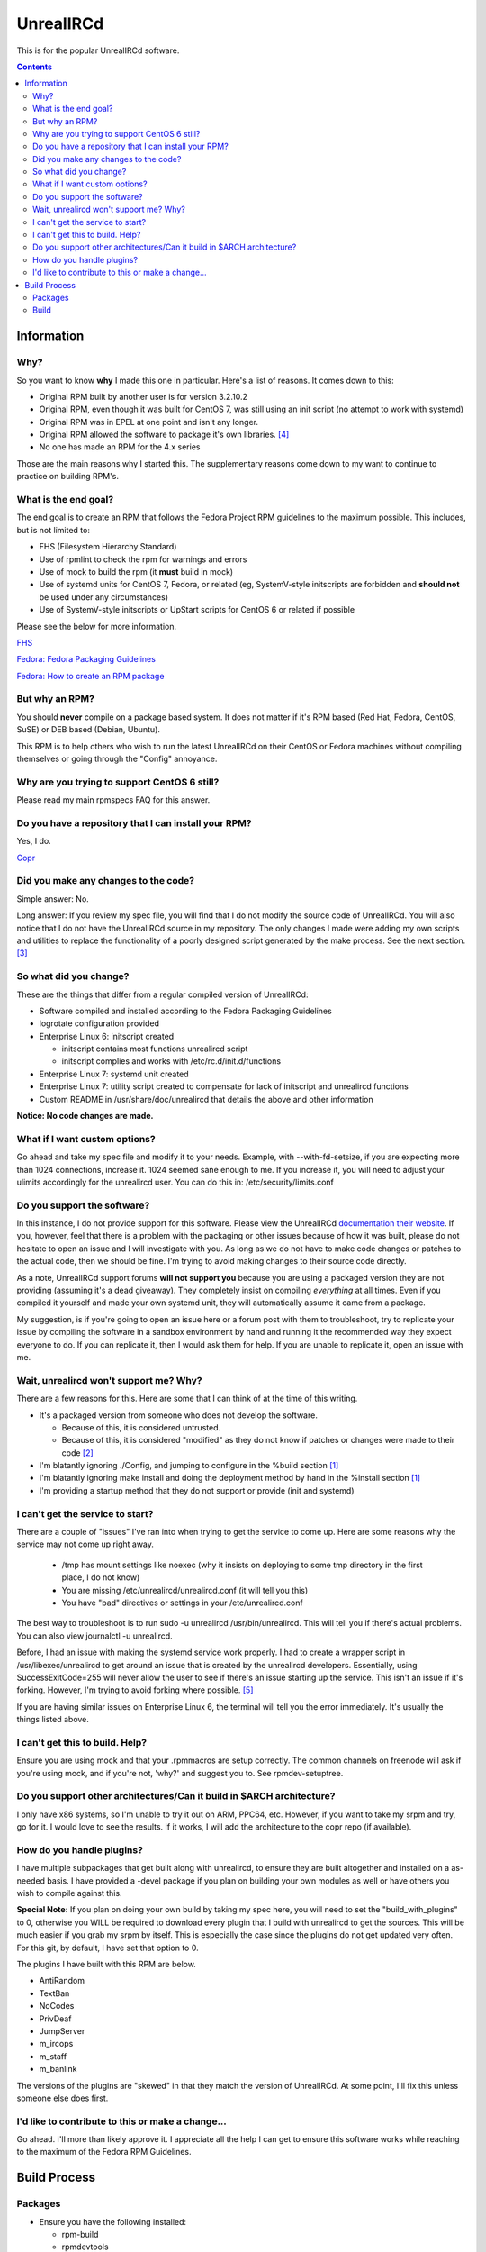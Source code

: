 UnrealIRCd
^^^^^^^^^^

This is for the popular UnrealIRCd software. 

.. contents::

Information
-----------

Why?
++++

So you want to know **why** I made this one in particular. Here's a list of reasons. It comes down to this:

* Original RPM built by another user is for version 3.2.10.2
* Original RPM, even though it was built for CentOS 7, was still using an init script (no attempt to work with systemd)
* Original RPM was in EPEL at one point and isn't any longer.
* Original RPM allowed the software to package it's own libraries. [#f4]_
* No one has made an RPM for the 4.x series

Those are the main reasons why I started this. The supplementary reasons come down to my want to continue to practice on building RPM's.

What is the end goal?
+++++++++++++++++++++

The end goal is to create an RPM that follows the Fedora Project RPM guidelines to the maximum possible. This includes, but is not limited to:

* FHS (Filesystem Hierarchy Standard)
* Use of rpmlint to check the rpm for warnings and errors
* Use of mock to build the rpm (it **must** build in mock)
* Use of systemd units for CentOS 7, Fedora, or related (eg, SystemV-style initscripts are forbidden and **should not** be used under any circumstances)
* Use of SystemV-style initscripts or UpStart scripts for CentOS 6 or related if possible

Please see the below for more information. 

`FHS <http://www.pathname.com/fhs/>`_

`Fedora: Fedora Packaging Guidelines <https://fedoraproject.org/wiki/Packaging:Guidelines>`_

`Fedora: How to create an RPM package <https://fedoraproject.org/wiki/How_to_create_an_RPM_package>`_

But why an RPM?
+++++++++++++++

You should **never** compile on a package based system. It does not matter if it's RPM based (Red Hat, Fedora, CentOS, SuSE) or DEB based (Debian, Ubuntu). 

This RPM is to help others who wish to run the latest UnrealIRCd on their CentOS or Fedora machines without compiling themselves or going through the "Config" annoyance.

Why are you trying to support CentOS 6 still?
+++++++++++++++++++++++++++++++++++++++++++++

Please read my main rpmspecs FAQ for this answer.

Do you have a repository that I can install your RPM?
+++++++++++++++++++++++++++++++++++++++++++++++++++++

Yes, I do.

`Copr <https://copr.fedorainfracloud.org/coprs/nalika/>`_ 

Did you make any changes to the code?
+++++++++++++++++++++++++++++++++++++

Simple answer: No.

Long answer: If you review my spec file, you will find that I do not modify the source code of UnrealIRCd. You will also notice that I do not have the UnrealIRCd source in my repository. The only changes I made were adding my own scripts and utilities to replace the functionality of a poorly designed script generated by the make process. See the next section. [#f3]_

So what did you change?
+++++++++++++++++++++++

These are the things that differ from a regular compiled version of UnrealIRCd:

* Software compiled and installed according to the Fedora Packaging Guidelines
* logrotate configuration provided
* Enterprise Linux 6: initscript created

  * initscript contains most functions unrealircd script
  * initscript complies and works with /etc/rc.d/init.d/functions

* Enterprise Linux 7: systemd unit created
* Enterprise Linux 7: utility script created to compensate for lack of initscript and unrealircd functions
* Custom README in /usr/share/doc/unrealircd that details the above and other information

**Notice: No code changes are made.**

What if I want custom options?
++++++++++++++++++++++++++++++

Go ahead and take my spec file and modify it to your needs. Example, with --with-fd-setsize, if you are expecting more than 1024 connections, increase it. 1024 seemed sane enough to me. If you increase it, you will need to adjust your ulimits accordingly for the unrealircd user. You can do this in: /etc/security/limits.conf

Do you support the software?
++++++++++++++++++++++++++++

In this instance, I do not provide support for this software. Please view the UnrealIRCd `documentation their website <https://www.unrealircd.org/docs/UnrealIRCd_4_documentation>`_. If you, however, feel that there is a problem with the packaging or other issues because of how it was built, please do not hesitate to open an issue and I will investigate with you. As long as we do not have to make code changes or patches to the actual code, then we should be fine. I'm trying to avoid making changes to their source code directly.

As a note, UnrealIRCd support forums **will not support you** because you are using a packaged version they are not providing (assuming it's a dead giveaway). They completely insist on compiling *everything* at all times. Even if you compiled it yourself and made your own systemd unit, they will automatically assume it came from a package. 

My suggestion, is if you're going to open an issue here or a forum post with them to troubleshoot, try to replicate your issue by compiling the software in a sandbox environment by hand and running it the recommended way they expect everyone to do. If you can replicate it, then I would ask them for help. If you are unable to replicate it, open an issue with me.

Wait, unrealircd won't support me? Why?
+++++++++++++++++++++++++++++++++++++++

There are a few reasons for this. Here are some that I can think of at the time of this writing.

* It's a packaged version from someone who does not develop the software.

  * Because of this, it is considered untrusted.
  * Because of this, it is considered "modified" as they do not know if patches or changes were made to their code [#f2]_

* I'm blatantly ignoring ./Config, and jumping to configure in the %build section [#f1]_
* I'm blatantly ignoring make install and doing the deployment method by hand in the %install section [#f1]_
* I'm providing a startup method that they do not support or provide (init and systemd)

I can't get the service to start?
+++++++++++++++++++++++++++++++++

There are a couple of "issues" I've ran into when trying to get the service to come up. Here are some reasons why the service may not come up right away.

  * /tmp has mount settings like noexec (why it insists on deploying to some tmp directory in the first place, I do not know)
  * You are missing /etc/unrealircd/unrealircd.conf (it will tell you this)
  * You have "bad" directives or settings in your /etc/unrealircd.conf

The best way to troubleshoot is to run sudo -u unrealircd /usr/bin/unrealircd. This will tell you if there's actual problems. You can also view journalctl -u unrealircd.

Before, I had an issue with making the systemd service work properly. I had to create a wrapper script in /usr/libexec/unrealircd to get around an issue that is created by the unrealircd developers. Essentially, using SuccessExitCode=255 will never allow the user to see if there's an issue starting up the service. This isn't an issue if it's forking. However, I'm trying to avoid forking where possible. [#f5]_

If you are having similar issues on Enterprise Linux 6, the terminal will tell you the error immediately. It's usually the things listed above.

I can't get this to build. Help?
++++++++++++++++++++++++++++++++

Ensure you are using mock and that your .rpmmacros are setup correctly. The common channels on freenode will ask if you're using mock, and if you're not, 'why?' and suggest you to. See rpmdev-setuptree.

Do you support other architectures/Can it build in $ARCH architecture?
++++++++++++++++++++++++++++++++++++++++++++++++++++++++++++++++++++++

I only have x86 systems, so I'm unable to try it out on ARM, PPC64, etc. However, if you want to take my srpm and try, go for it. I would love to see the results. If it works, I will add the architecture to the copr repo (if available).

How do you handle plugins?
++++++++++++++++++++++++++

I have multiple subpackages that get built along with unrealircd, to ensure they are built altogether and installed on a as-needed basis. I have provided a -devel package if you plan on building your own modules as well or have others you wish to compile against this.

**Special Note:** If you plan on doing your own build by taking my spec here, you will need to set the "build_with_plugins" to 0, otherwise you WILL be required to download every plugin that I build with unrealircd to get the sources. This will be much easier if you grab my srpm by itself. This is especially the case since the plugins do not get updated very often. For this git, by default, I have set that option to 0. 

The plugins I have built with this RPM are below.

* AntiRandom
* TextBan
* NoCodes
* PrivDeaf
* JumpServer
* m_ircops
* m_staff
* m_banlink

The versions of the plugins are "skewed" in that they match the version of UnrealIRCd. At some point, I'll fix this unless someone else does first.

I'd like to contribute to this or make a change...
++++++++++++++++++++++++++++++++++++++++++++++++++

Go ahead. I'll more than likely approve it. I appreciate all the help I can get to ensure this software works while reaching to the maximum of the Fedora RPM Guidelines.

Build Process
-------------

Packages
++++++++

* Ensure you have the following installed: 

  * rpm-build
  * rpmdevtools
  * rpmlint
  * mock (CentOS: epel)

Build
+++++

* Download the build files in this git
* Download the tar file from `their website <http://www.unrealircd.com/>`_
* Alternatively, you can download my source RPM from my copr.
* Setup your tree for your build account if needed: rpmdev-setuptree
* Place the files in the appropriate directories under ~/rpmbuild (all source files for the rpm go to SOURCES, .spec goes to SPECS)

  * Source files (from this git and unrealircd site) go in ~/rpmbuild/SOURCES
  * Spec files (from this git) go in ~/rpmbuild/SPECS

* rpmbuild -bs ~/rpmbuild/SPECS/unrealircd.spec
* mock -r dist-X-arch ~/rpmbuild/SRPMS/unrealircd-*.src.rpm 

  * Replace dist with fedora or centos
  * Replace X with version number 6 or 7
  * Replace arch with your appropriate architecture

.. rubric:: Footnotes

.. [#f1] Three things. 1) In an attempt to follow the FHS, you have to make sure files and folders are set to sane permissions on top of putting files and folders in sane locations. 700 and 600 for directories and files respectively is not sane. That would be sane for say, /etc/unrealircd where the configs sit, but not somewhere like /usr/bin where it's 755. 2) They don't give you a way to really set the directory locations from their ./Config. And even if you do, the "hard coded" permissions in their Makefile will break an already existing directory. 3) Their make install ignores DESTDIR, which is normally used by the %make_install macro in an rpm spec. 
.. [#f2] No changes were made to their source code. Any changes would be submitted upstream first according to their coding guidelines. I am not a programmer, nor do I claim to be, so this won't happen in my case.
.. [#f3] This is because the "wrapper" is supposed to be used to start, stop, or make configuration changes to Unreal. However, the init script *and* systemd unit avoid this file. Because of how systemd handles its pid information compared to UpStart/SystemV/systemd forking, this file had to be modified to compensate. 
.. [#f4] As far as I know, this is considered bad practice. Refer to the Fedora Packaging Guidelines.
.. [#f5] They call exit(-1) constantly. So, if the server crashes? Error 255. The server doesn't come up right? 255. The server is shutting down gracefully? 255. I'm not sure why this is considered "sane" at all. But I'm not a programmer, so it's something I cannot completely comment on.
